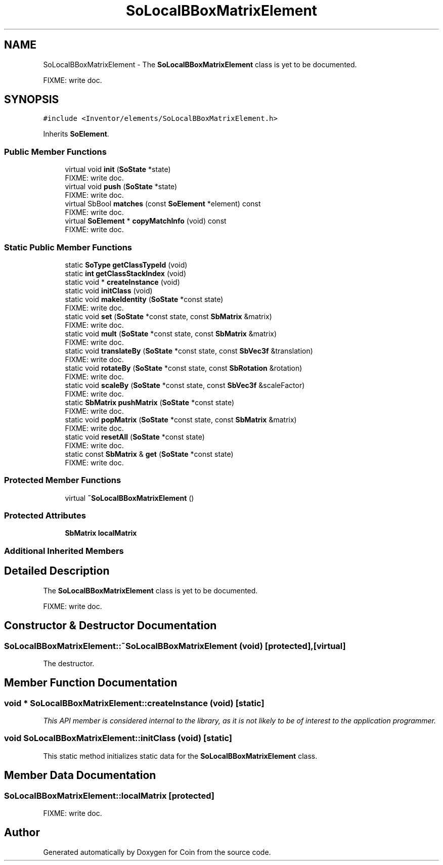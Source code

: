 .TH "SoLocalBBoxMatrixElement" 3 "Sun May 28 2017" "Version 4.0.0a" "Coin" \" -*- nroff -*-
.ad l
.nh
.SH NAME
SoLocalBBoxMatrixElement \- The \fBSoLocalBBoxMatrixElement\fP class is yet to be documented\&.
.PP
FIXME: write doc\&.  

.SH SYNOPSIS
.br
.PP
.PP
\fC#include <Inventor/elements/SoLocalBBoxMatrixElement\&.h>\fP
.PP
Inherits \fBSoElement\fP\&.
.SS "Public Member Functions"

.in +1c
.ti -1c
.RI "virtual void \fBinit\fP (\fBSoState\fP *state)"
.br
.RI "FIXME: write doc\&. "
.ti -1c
.RI "virtual void \fBpush\fP (\fBSoState\fP *state)"
.br
.RI "FIXME: write doc\&. "
.ti -1c
.RI "virtual SbBool \fBmatches\fP (const \fBSoElement\fP *element) const"
.br
.RI "FIXME: write doc\&. "
.ti -1c
.RI "virtual \fBSoElement\fP * \fBcopyMatchInfo\fP (void) const"
.br
.RI "FIXME: write doc\&. "
.in -1c
.SS "Static Public Member Functions"

.in +1c
.ti -1c
.RI "static \fBSoType\fP \fBgetClassTypeId\fP (void)"
.br
.ti -1c
.RI "static \fBint\fP \fBgetClassStackIndex\fP (void)"
.br
.ti -1c
.RI "static void * \fBcreateInstance\fP (void)"
.br
.ti -1c
.RI "static void \fBinitClass\fP (void)"
.br
.ti -1c
.RI "static void \fBmakeIdentity\fP (\fBSoState\fP *const state)"
.br
.RI "FIXME: write doc\&. "
.ti -1c
.RI "static void \fBset\fP (\fBSoState\fP *const state, const \fBSbMatrix\fP &matrix)"
.br
.RI "FIXME: write doc\&. "
.ti -1c
.RI "static void \fBmult\fP (\fBSoState\fP *const state, const \fBSbMatrix\fP &matrix)"
.br
.RI "FIXME: write doc\&. "
.ti -1c
.RI "static void \fBtranslateBy\fP (\fBSoState\fP *const state, const \fBSbVec3f\fP &translation)"
.br
.RI "FIXME: write doc\&. "
.ti -1c
.RI "static void \fBrotateBy\fP (\fBSoState\fP *const state, const \fBSbRotation\fP &rotation)"
.br
.RI "FIXME: write doc\&. "
.ti -1c
.RI "static void \fBscaleBy\fP (\fBSoState\fP *const state, const \fBSbVec3f\fP &scaleFactor)"
.br
.RI "FIXME: write doc\&. "
.ti -1c
.RI "static \fBSbMatrix\fP \fBpushMatrix\fP (\fBSoState\fP *const state)"
.br
.RI "FIXME: write doc\&. "
.ti -1c
.RI "static void \fBpopMatrix\fP (\fBSoState\fP *const state, const \fBSbMatrix\fP &matrix)"
.br
.RI "FIXME: write doc\&. "
.ti -1c
.RI "static void \fBresetAll\fP (\fBSoState\fP *const state)"
.br
.RI "FIXME: write doc\&. "
.ti -1c
.RI "static const \fBSbMatrix\fP & \fBget\fP (\fBSoState\fP *const state)"
.br
.RI "FIXME: write doc\&. "
.in -1c
.SS "Protected Member Functions"

.in +1c
.ti -1c
.RI "virtual \fB~SoLocalBBoxMatrixElement\fP ()"
.br
.in -1c
.SS "Protected Attributes"

.in +1c
.ti -1c
.RI "\fBSbMatrix\fP \fBlocalMatrix\fP"
.br
.in -1c
.SS "Additional Inherited Members"
.SH "Detailed Description"
.PP 
The \fBSoLocalBBoxMatrixElement\fP class is yet to be documented\&.
.PP
FIXME: write doc\&. 
.SH "Constructor & Destructor Documentation"
.PP 
.SS "SoLocalBBoxMatrixElement::~SoLocalBBoxMatrixElement (void)\fC [protected]\fP, \fC [virtual]\fP"
The destructor\&. 
.SH "Member Function Documentation"
.PP 
.SS "void * SoLocalBBoxMatrixElement::createInstance (void)\fC [static]\fP"
\fIThis API member is considered internal to the library, as it is not likely to be of interest to the application programmer\&.\fP 
.SS "void SoLocalBBoxMatrixElement::initClass (void)\fC [static]\fP"
This static method initializes static data for the \fBSoLocalBBoxMatrixElement\fP class\&. 
.SH "Member Data Documentation"
.PP 
.SS "SoLocalBBoxMatrixElement::localMatrix\fC [protected]\fP"
FIXME: write doc\&. 

.SH "Author"
.PP 
Generated automatically by Doxygen for Coin from the source code\&.
